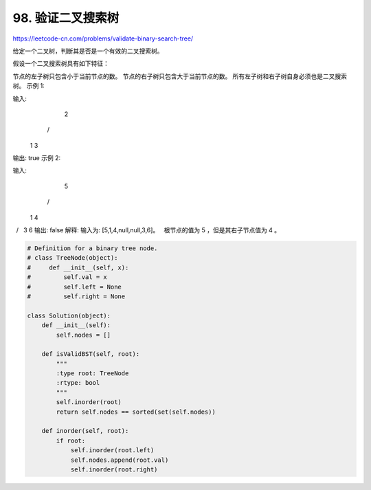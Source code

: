 ====================
98. 验证二叉搜索树
====================

https://leetcode-cn.com/problems/validate-binary-search-tree/

给定一个二叉树，判断其是否是一个有效的二叉搜索树。

假设一个二叉搜索树具有如下特征：

节点的左子树只包含小于当前节点的数。
节点的右子树只包含大于当前节点的数。
所有左子树和右子树自身必须也是二叉搜索树。
示例 1:

输入:
    2
   / \
  1   3
输出: true
示例 2:

输入:
    5
   / \
  1   4
     / \
    3   6
输出: false
解释: 输入为: [5,1,4,null,null,3,6]。
     根节点的值为 5 ，但是其右子节点值为 4 。


.. code:: python

    # Definition for a binary tree node.
    # class TreeNode(object):
    #     def __init__(self, x):
    #         self.val = x
    #         self.left = None
    #         self.right = None

    class Solution(object):
        def __init__(self):
            self.nodes = []

        def isValidBST(self, root):
            """
            :type root: TreeNode
            :rtype: bool
            """
            self.inorder(root)
            return self.nodes == sorted(set(self.nodes))

        def inorder(self, root):
            if root:
                self.inorder(root.left)
                self.nodes.append(root.val)
                self.inorder(root.right)